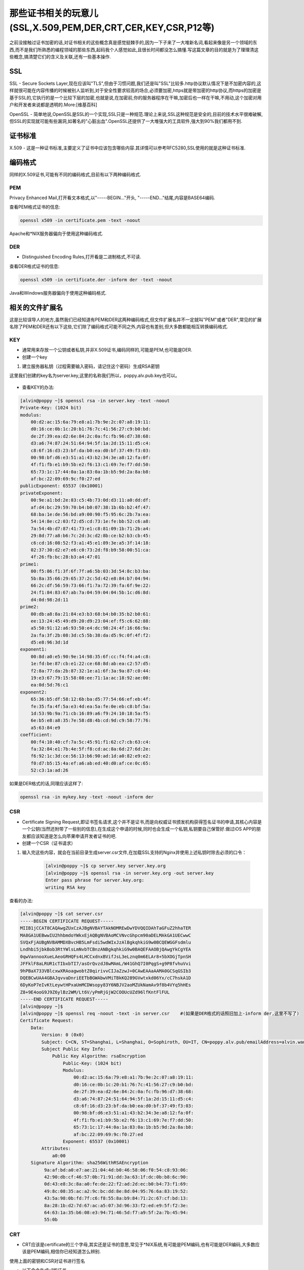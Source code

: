 那些证书相关的玩意儿(SSL,X.509,PEM,DER,CRT,CER,KEY,CSR,P12等)
#######################################################################

之前没接触过证书加密的话,对证书相关的这些概念真是感觉挺棘手的,因为一下子来了一大堆新名词,看起来像是另一个领域的东西,而不是我们所熟悉的编程领域的那些东西,起码我个人感觉如此,且很长时间都没怎么搞懂.写这篇文章的目的就是为了理理清这些概念,搞清楚它们的含义及关联,还有一些基本操作.

SSL
======

SSL - Secure Sockets Layer,现在应该叫"TLS",但由于习惯问题,我们还是叫"SSL"比较多.http协议默认情况下是不加密内容的,这样就很可能在内容传播的时候被别人监听到,对于安全性要求较高的场合,必须要加密,https就是带加密的http协议,而https的加密是基于SSL的,它执行的是一个比较下层的加密,也就是说,在加密前,你的服务器程序在干嘛,加密后也一样在干嘛,不用动,这个加密对用户和开发者来说都是透明的.More:[维基百科]

OpenSSL - 简单地说,OpenSSL是SSL的一个实现,SSL只是一种规范.理论上来说,SSL这种规范是安全的,目前的技术水平很难破解,但SSL的实现就可能有些漏洞,如著名的"心脏出血".OpenSSL还提供了一大堆强大的工具软件,强大到90%我们都用不到.

证书标准
============

X.509 - 这是一种证书标准,主要定义了证书中应该包含哪些内容.其详情可以参考RFC5280,SSL使用的就是这种证书标准.

编码格式
==============

同样的X.509证书,可能有不同的编码格式,目前有以下两种编码格式.

PEM
--------

Privacy Enhanced Mail,打开看文本格式,以"-----BEGIN..."开头, "-----END..."结尾,内容是BASE64编码.

查看PEM格式证书的信息:

.. code-block:: bash

    openssl x509 -in certificate.pem -text -noout

Apache和*NIX服务器偏向于使用这种编码格式.

DER
-------
- Distinguished Encoding Rules,打开看是二进制格式,不可读.

查看DER格式证书的信息:

.. code-block:: bash

    openssl x509 -in certificate.der -inform der -text -noout

Java和Windows服务器偏向于使用这种编码格式.

相关的文件扩展名
======================
这是比较误导人的地方,虽然我们已经知道有PEM和DER这两种编码格式,但文件扩展名并不一定就叫"PEM"或者"DER",常见的扩展名除了PEM和DER还有以下这些,它们除了编码格式可能不同之外,内容也有差别,但大多数都能相互转换编码格式.


KEY
------
- 通常用来存放一个公钥或者私钥,并非X.509证书,编码同样的,可能是PEM,也可能是DER.

- 创建一个key

#. 建立服务器私钥（过程需要输入密码，请记住这个密码）生成RSA密钥

这里我们创建的key名为server.key,这里的名称我们所以，poppy.alv.pub.key也可以。

    .. code-block:: bash
        :emphasize-lines: 1
        :linenos:

        [alvin@poppy ~]$ openssl genrsa -des3 -out server.key 1024
        Generating RSA private key, 1024 bit long modulus
        ............++++++
        ....++++++
        e is 65537 (0x10001)
        Enter pass phrase for server.key:
        Verifying - Enter pass phrase for server.key:
        [alvin@poppy ~]$ ll server.key
        -rw-r--r--. 1 alvin sophiroth 963 Aug 24 09:08 server.key

- 查看KEY的办法:

.. code-block:: bash

    [alvin@poppy ~]$ openssl rsa -in server.key -text -noout
    Private-Key: (1024 bit)
    modulus:
        00:d2:ac:15:6a:79:e8:a1:7b:9e:2c:07:a8:19:11:
        d0:16:ce:0b:1c:20:b1:76:7c:41:56:27:c9:b0:bd:
        de:2f:39:ea:d2:6e:84:2c:0a:fc:fb:96:d7:38:68:
        d3:a6:74:87:24:51:64:94:5f:1a:2d:15:11:d5:c4:
        c8:6f:16:d3:23:bf:da:b0:ea:d0:bf:37:49:f3:03:
        00:98:bf:d6:e3:51:a1:43:b2:34:3e:a8:12:fa:0f:
        4f:f1:fb:e1:b9:5b:e2:f6:13:c1:69:7e:f7:dd:50:
        65:73:1c:17:44:0a:1a:83:0a:1b:b5:9d:2a:8a:b8:
        af:bc:22:09:69:9c:f0:27:ed
    publicExponent: 65537 (0x10001)
    privateExponent:
        00:9e:a1:bd:2e:83:c5:4b:73:0d:d3:11:a0:dd:df:
        af:d4:bc:29:59:70:b4:b0:07:38:1b:6b:b2:4f:47:
        68:ba:1e:de:56:bd:a9:00:90:f5:95:6c:2b:7a:ea:
        54:14:8e:c2:03:f2:d5:cd:73:1e:fe:bb:52:c6:a8:
        7a:54:4b:d7:87:41:73:e1:c8:81:09:1b:71:2b:a4:
        29:8d:77:a8:b6:7c:2d:3c:d2:8b:ce:b2:b3:cb:45:
        c6:cd:16:08:52:f3:a1:45:e1:89:3e:a5:3f:14:18:
        02:37:30:d2:e7:e6:c0:73:2d:f8:b9:58:00:51:ca:
        4f:26:fb:bc:28:b3:a4:47:01
    prime1:
        00:f5:86:f1:3f:6f:7f:a6:5b:03:3d:54:8c:b3:ba:
        5b:8a:35:66:29:65:37:2c:5d:42:e8:84:b7:04:94:
        66:2c:df:56:59:73:66:f1:7a:72:39:fa:6f:9e:22:
        24:f1:84:83:67:ab:7a:04:59:04:04:5b:1c:d6:8d:
        d4:0d:98:2d:11
    prime2:
        00:db:a8:8a:21:84:e3:b3:68:b4:b0:35:b2:b0:61:
        ee:13:24:45:49:d9:20:d9:23:04:ef:f5:c6:62:88:
        a5:50:91:12:a6:93:50:e4:dc:98:24:4f:16:66:9a:
        2a:fa:3f:2b:08:3d:c5:5b:38:da:d5:9c:0f:4f:f2:
        d5:e8:96:3d:1d
    exponent1:
        00:8d:a0:e5:90:9e:14:98:35:6f:cc:f4:f4:a4:c8:
        1e:fd:be:87:cb:e1:22:ce:68:8d:ab:ea:c2:57:d5:
        f2:8a:77:da:2b:87:32:1e:a1:6f:3a:9a:87:c0:44:
        19:e3:67:79:15:58:08:ee:71:1a:ac:18:92:ae:00:
        ea:0d:5d:76:c1
    exponent2:
        65:36:b5:df:58:12:6b:ba:d5:77:54:66:ef:eb:4f:
        fe:35:fa:4f:5a:e3:4d:ea:5a:fe:0e:eb:c8:bf:5a:
        1d:53:9b:9a:71:cb:16:89:a6:f9:24:10:18:5a:f5:
        6e:b5:e8:a8:35:7e:58:d8:4b:cd:9d:c9:58:77:76:
        a5:63:84:e9
    coefficient:
        00:f4:10:40:cf:7a:5c:45:91:f1:62:c7:cb:63:c4:
        fa:32:84:e1:7b:4e:5f:f8:cd:ac:8a:6d:27:6d:2e:
        f6:92:1c:3d:ce:56:13:b6:90:ad:1d:a0:82:e9:e2:
        f0:d7:b5:15:4a:ef:a6:ab:ed:40:d0:af:ce:0c:65:
        52:c3:1a:ad:26


如果是DER格式的话,同理应该这样了:

.. code-block:: bash

    openssl rsa -in mykey.key -text -noout -inform der



CSR
------
- Certificate Signing Request,即证书签名请求,这个并不是证书,而是向权威证书颁发机构获得签名证书的申请,其核心内容是一个公钥(当然还附带了一些别的信息),在生成这个申请的时候,同时也会生成一个私钥,私钥要自己保管好.做过iOS APP的朋友都应该知道是怎么向苹果申请开发者证书的吧.

- 创建一个CSR（证书请求）

.. code-block:: bash
    :linenos:
    :emphasize-lines:  1,2,10-16

    [alvin@poppy ~]$ openssl req -new -key server.key -out server.csr
    Enter pass phrase for server.key:           ##之前输入的密码
    You are about to be asked to enter information that will be incorporated
    into your certificate request.
    What you are about to enter is what is called a Distinguished Name or a DN.
    There are quite a few fields but you can leave some blank
    For some fields there will be a default value,
    If you enter '.', the field will be left blank.
    -----
    Country Name (2 letter code) [XX]:CN           ##国家
    State or Province Name (full name) []:Shanghai      ##区域或省份
    Locality Name (eg, city) [Default City]:Shanghai        ##地区局部名字
    Organization Name (eg, company) [Default Company Ltd]:Sophiroth     ## 机构名称：填写公司名
    Organizational Unit Name (eg, section) []:IT        ## 组织单位名称:部门名称
    Common Name (eg, your name or your server s hostname) []:poppy.alv.pub  ##网站域名，非常重要，填写你要用于访问的域名
    Email Address []:alvin.wan.cn@hotmail.com           ##邮箱地址

    Please enter the following 'extra' attributes
    to be sent with your certificate request
    A challenge password []:            ##输入一个密码，可直接回车
    An optional company name []:        ##一个可选的公司名称，可直接回车

#. 输入完这些内容，就会在当前目录生成server.csr文件,在加载SSL支持的Nginx并使用上述私钥时除去必须的口令：

    .. code-block:: bash

        [alvin@poppy ~]$ cp server.key server.key.org
        [alvin@poppy ~]$ openssl rsa -in server.key.org -out server.key
        Enter pass phrase for server.key.org:
        writing RSA key


查看的办法:

.. code-block:: bash

    [alvin@poppy ~]$ cat server.csr
    -----BEGIN CERTIFICATE REQUEST-----
    MIIB1jCCAT8CAQAwgZUxCzAJBgNVBAYTAkNOMREwDwYDVQQIDAhTaGFuZ2hhaTER
    MA8GA1UEBwwIU2hhbmdoYWkxEjAQBgNVBAoMCVNvcGhpcm90aDELMAkGA1UECwwC
    SVQxFjAUBgNVBAMMDXBvcHB5LmFsdi5wdWIxJzAlBgkqhkiG9w0BCQEWGGFsdmlu
    Lndhbi5jbkBob3RtYWlsLmNvbTCBnzANBgkqhkiG9w0BAQEFAAOBjQAwgYkCgYEA
    0qwVannooXueLAeoGRHQFs4LHCCxdnxBVifJsL3eLznq0m6ELAr8+5bXOGjTpnSH
    JFFklF8aLRUR1cTIbxbTI7/asOrQvzdJ8wMAmL/W41GhQ7I0PqgS+g9P8fvhuVvi
    9hPBaX733VBlcxwXRAoagwobtZ0qirivvCIJaZzwJ+0CAwEAAaAAMA0GCSqGSIb3
    DQEBCwUAA4GBAJqvvaDnriEETbBGWAbwVMiTBkKQ289GVwtxkd06Yx/cC7hskA1D
    6DyKoP7eIvKtLeywtHPxaUmMCDWsopy83Y6NBJV2aoMZUkNamAv9f8b4VYq5hHEs
    Z8+9E4ooG9J9Z6ylBz2WM/Lt6V/yPmRjGjW2COOUcUZd96lfKntFlFUL
    -----END CERTIFICATE REQUEST-----
    [alvin@poppy ~]$
    [alvin@poppy ~]$ openssl req -noout -text -in server.csr    #(如果是DER格式的话照旧加上-inform der,这里不写了)
    Certificate Request:
        Data:
            Version: 0 (0x0)
            Subject: C=CN, ST=Shanghai, L=Shanghai, O=Sophiroth, OU=IT, CN=poppy.alv.pub/emailAddress=alvin.wan.cn@hotmail.com
            Subject Public Key Info:
                Public Key Algorithm: rsaEncryption
                    Public-Key: (1024 bit)
                    Modulus:
                        00:d2:ac:15:6a:79:e8:a1:7b:9e:2c:07:a8:19:11:
                        d0:16:ce:0b:1c:20:b1:76:7c:41:56:27:c9:b0:bd:
                        de:2f:39:ea:d2:6e:84:2c:0a:fc:fb:96:d7:38:68:
                        d3:a6:74:87:24:51:64:94:5f:1a:2d:15:11:d5:c4:
                        c8:6f:16:d3:23:bf:da:b0:ea:d0:bf:37:49:f3:03:
                        00:98:bf:d6:e3:51:a1:43:b2:34:3e:a8:12:fa:0f:
                        4f:f1:fb:e1:b9:5b:e2:f6:13:c1:69:7e:f7:dd:50:
                        65:73:1c:17:44:0a:1a:83:0a:1b:b5:9d:2a:8a:b8:
                        af:bc:22:09:69:9c:f0:27:ed
                    Exponent: 65537 (0x10001)
            Attributes:
                a0:00
        Signature Algorithm: sha256WithRSAEncryption
             9a:af:bd:a0:e7:ae:21:04:4d:b0:46:58:06:f0:54:c8:93:06:
             42:90:db:cf:46:57:0b:71:91:dd:3a:63:1f:dc:0b:b8:6c:90:
             0d:43:e8:3c:8a:a0:fe:de:22:f2:ad:2d:ec:b0:b4:73:f1:69:
             49:8c:08:35:ac:a2:9c:bc:dd:8e:8d:04:95:76:6a:83:19:52:
             43:5a:98:0b:fd:7f:c6:f8:55:8a:b9:84:71:2c:67:cf:bd:13:
             8a:28:1b:d2:7d:67:ac:a5:07:3d:96:33:f2:ed:e9:5f:f2:3e:
             64:63:1a:35:b6:08:e3:94:71:46:5d:f7:a9:5f:2a:7b:45:94:
             55:0b

CRT
--------
- CRT应该是certificate的三个字母,其实还是证书的意思,常见于*NIX系统,有可能是PEM编码,也有可能是DER编码,大多数应该是PEM编码,相信你已经知道怎么辨别.

使用上面的密钥和CSR对证书进行签名

- 以下命令生成v1版证书
    这里我们用v1版本的就好了。

.. code-block:: bash

    $ openssl x509 -req  -days 365 -sha256   -in server.csr -signkey server.key -out server.crt

当我们访问一个自签名证书的网站时，需要添加信任对方的证书，添加的就是这个server.crt文件，下面的操作中，poppy.alv.pub 已经将证书配置到了自己的nginx服务里，使用443端口提供服务了。

参考下面的操作：


.. code-block:: bash

    [alvin@poppy ~]$ scp server.crt saltstack:/tmp/   #将证书传递给客户端
    [alvin@saltstack ~]$ sudo bash -c 'cat /tmp/server.crt  >> /etc/ssl/certs/ca-bundle.crt '
    [alvin@saltstack ~]$ curl   https://poppy.alv.pub
    this is poppy

CER
------
- 还是certificate,还是证书,常见于Windows系统,同样的,可能是PEM编码,也可能是DER编码,大多数应该是DER编码.



PFX/P12
----------
- predecessor of PKCS#12,对*nix服务器来说,一般CRT和KEY是分开存放在不同文件中的,但Windows的IIS则将它们存在一个PFX文件中,(因此这个文件包含了证书及私钥)这样会不会不安全？应该不会,PFX通常会有一个"提取密码",你想把里面的东西读取出来的话,它就要求你提供提取密码,PFX使用的时DER编码,如何把PFX转换为PEM编码？

.. code-block:: bash

    openssl pkcs12 -in for-iis.pfx -out for-iis.pem -nodes

这个时候会提示你输入提取代码. for-iis.pem就是可读的文本.

生成pfx的命令类似这样:

.. code-block:: bash

    openssl pkcs12 -export -in certificate.crt -inkey privateKey.key -out certificate.pfx -certfile CACert.crt

其中CACert.crt是CA(权威证书颁发机构)的根证书,有的话也通过-certfile参数一起带进去.这么看来,PFX其实是个证书密钥库.

JKS
-----
- 即Java Key Storage,这是Java的专利,跟OpenSSL关系不大,利用Java的一个叫"keytool"的工具,可以将PFX转为JKS,当然了,keytool也能直接生成JKS,不过在此就不多表了.

证书编码的转换
=====================

PEM转为DER

.. code-block:: bash

    openssl x509 -in cert.crt -outform der -out cert.der

DER转为PEM

.. code-block:: bash

    openssl x509 -in cert.crt -inform der -outform pem -out cert.pem

(提示:要转换KEY文件也类似,只不过把x509换成rsa,要转CSR的话,把x509换成req...)

获得证书
=================

向权威证书颁发机构申请证书

用这命令生成一个csr:

.. code-block:: bash

    openssl req -newkey rsa:2048 -new -nodes -keyout my.key -out my.csr

把csr交给权威证书颁发机构,权威证书颁发机构对此进行签名,完成.保留好csr,当权威证书颁发机构颁发的证书过期的时候,你还可以用同样的csr来申请新的证书,key保持不变.

或者生成自签名的证书
==========================
.. code-block:: bash

    openssl req -newkey rsa:2048 -new -nodes -x509 -days 3650 -keyout key.pem -out cert.pem

在生成证书的过程中会要你填一堆的东西,其实真正要填的只有Common Name,通常填写你服务器的域名,如"yourcompany.com",或者你服务器的IP地址,其它都可以留空的.

生产环境中还是不要使用自签的证书,否则浏览器会不认,或者如果你是企业应用的话能够强制让用户的浏览器接受你的自签证书也行.向权威机构要证书通常是要钱的,但现在也有免费的,仅仅需要一个简单的域名验证即可.有兴趣的话查查"沃通数字证书".